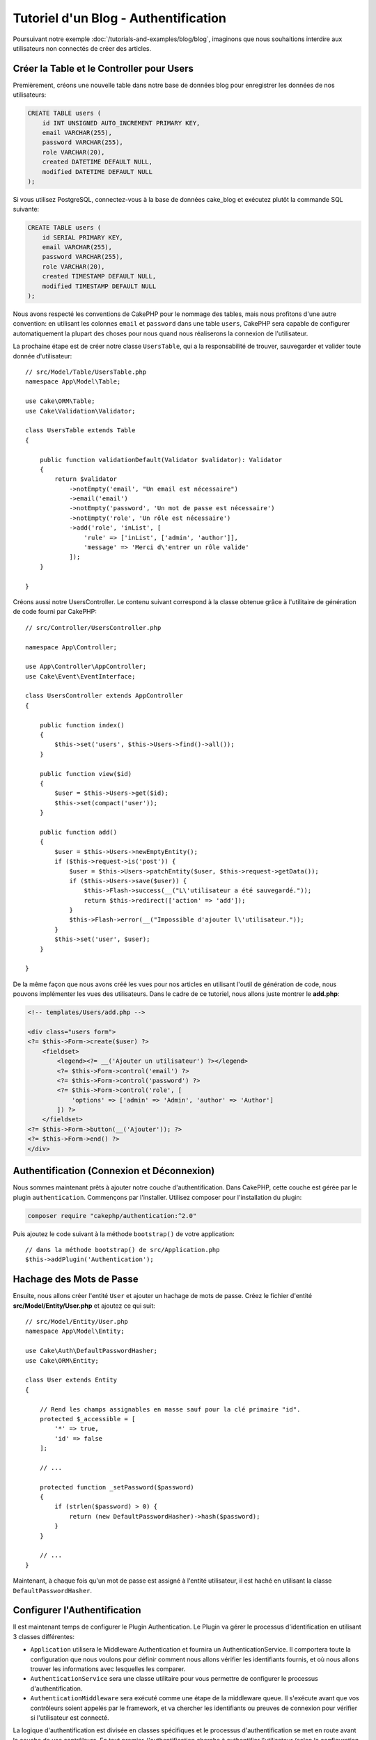 Tutoriel d'un Blog - Authentification
#####################################

Poursuivant notre exemple :doc:`/tutorials-and-examples/blog/blog`, imaginons
que nous souhaitions interdire aux utilisateurs non connectés de créer des
articles.

Créer la Table et le Controller pour Users
==========================================

Premièrement, créons une nouvelle table dans notre base de données blog pour
enregistrer les données de nos utilisateurs:

.. code-block:: mysql

    CREATE TABLE users (
        id INT UNSIGNED AUTO_INCREMENT PRIMARY KEY,
        email VARCHAR(255),
        password VARCHAR(255),
        role VARCHAR(20),
        created DATETIME DEFAULT NULL,
        modified DATETIME DEFAULT NULL
    );

Si vous utilisez PostgreSQL, connectez-vous à la base de données cake_blog et
exécutez plutôt la commande SQL suivante:

.. code-block:: SQL

    CREATE TABLE users (
        id SERIAL PRIMARY KEY,
        email VARCHAR(255),
        password VARCHAR(255),
        role VARCHAR(20),
        created TIMESTAMP DEFAULT NULL,
        modified TIMESTAMP DEFAULT NULL
    );

Nous avons respecté les conventions de CakePHP pour le nommage des tables, mais
nous profitons d'une autre convention: en utilisant les colonnes ``email`` et
``password`` dans une table ``users``, CakePHP sera capable de
configurer automatiquement la plupart des choses pour nous quand nous
réaliserons la connexion de l'utilisateur.

La prochaine étape est de créer notre classe ``UsersTable``, qui a la
responsabilité de trouver, sauvegarder et valider toute donnée d'utilisateur::

    // src/Model/Table/UsersTable.php
    namespace App\Model\Table;

    use Cake\ORM\Table;
    use Cake\Validation\Validator;

    class UsersTable extends Table
    {

        public function validationDefault(Validator $validator): Validator
        {
            return $validator
                ->notEmpty('email', "Un email est nécessaire")
                ->email('email')
                ->notEmpty('password', 'Un mot de passe est nécessaire')
                ->notEmpty('role', 'Un rôle est nécessaire')
                ->add('role', 'inList', [
                    'rule' => ['inList', ['admin', 'author']],
                    'message' => 'Merci d\'entrer un rôle valide'
                ]);
        }

    }

Créons aussi notre UsersController. Le contenu suivant correspond à la
classe obtenue grâce à l'utilitaire de génération de code fourni par CakePHP::

    // src/Controller/UsersController.php

    namespace App\Controller;

    use App\Controller\AppController;
    use Cake\Event\EventInterface;

    class UsersController extends AppController
    {

        public function index()
        {
            $this->set('users', $this->Users->find()->all());
        }

        public function view($id)
        {
            $user = $this->Users->get($id);
            $this->set(compact('user'));
        }

        public function add()
        {
            $user = $this->Users->newEmptyEntity();
            if ($this->request->is('post')) {
                $user = $this->Users->patchEntity($user, $this->request->getData());
                if ($this->Users->save($user)) {
                    $this->Flash->success(__("L\'utilisateur a été sauvegardé."));
                    return $this->redirect(['action' => 'add']);
                }
                $this->Flash->error(__("Impossible d'ajouter l\'utilisateur."));
            }
            $this->set('user', $user);
        }

    }

De la même façon que nous avons créé les vues pour nos articles en utilisant
l'outil de génération de code, nous pouvons implémenter les vues des
utilisateurs. Dans le cadre de ce tutoriel, nous allons juste montrer le
**add.php**:

.. code-block:: php

    <!-- templates/Users/add.php -->

    <div class="users form">
    <?= $this->Form->create($user) ?>
        <fieldset>
            <legend><?= __('Ajouter un utilisateur') ?></legend>
            <?= $this->Form->control('email') ?>
            <?= $this->Form->control('password') ?>
            <?= $this->Form->control('role', [
                'options' => ['admin' => 'Admin', 'author' => 'Author']
            ]) ?>
        </fieldset>
    <?= $this->Form->button(__('Ajouter')); ?>
    <?= $this->Form->end() ?>
    </div>

Authentification (Connexion et Déconnexion)
===========================================

Nous sommes maintenant prêts à ajouter notre couche d'authentification. Dans
CakePHP, cette couche est gérée par le plugin ``authentication``. Commençons par
l'installer. Utilisez composer pour l'installation du plugin:

.. code-block:: console

    composer require "cakephp/authentication:^2.0"

Puis ajoutez le code suivant à la méthode ``bootstrap()`` de votre application::

    // dans la méthode bootstrap() de src/Application.php
    $this->addPlugin('Authentication');

Hachage des Mots de Passe
=========================

Ensuite, nous allons créer l'entité ``User`` et ajouter un hachage de mots de
passe. Créez le fichier d'entité **src/Model/Entity/User.php** et ajoutez ce qui
suit::

    // src/Model/Entity/User.php
    namespace App\Model\Entity;

    use Cake\Auth\DefaultPasswordHasher;
    use Cake\ORM\Entity;

    class User extends Entity
    {

        // Rend les champs assignables en masse sauf pour la clé primaire "id".
        protected $_accessible = [
            '*' => true,
            'id' => false
        ];

        // ...

        protected function _setPassword($password)
        {
            if (strlen($password) > 0) {
                return (new DefaultPasswordHasher)->hash($password);
            }
        }

        // ...
    }

Maintenant, à chaque fois qu'un mot de passe est assigné à l'entité utilisateur,
il est haché en utilisant la classe ``DefaultPasswordHasher``.

Configurer l'Authentification
=============================

Il est maintenant temps de configurer le Plugin Authentication.
Le Plugin va gérer le processus d'identification en utilisant 3 classes
différentes:

* ``Application`` utilisera le Middleware Authentication et fournira un
  AuthenticationService. Il comportera toute la configuration que nous voulons
  pour définir comment nous allons vérifier les identifiants fournis, et où nous
  allons trouver les informations avec lesquelles les comparer.
* ``AuthenticationService`` sera une classe utilitaire pour vous permettre de
  configurer le processus d'authentification.
* ``AuthenticationMiddleware`` sera exécuté comme une étape de la middleware
  queue. Il s'exécute avant que vos contrôleurs soient appelés par le framework,
  et va chercher les identifiants ou preuves de connexion pour vérifier si
  l'utilisateur est connecté.

La logique d'authentification est divisée en classes spécifiques et le processus
d'authentification se met en route avant la couche de vos contrôleurs. En tout
premier, l'authentification cherche à authentifier l'utilisateur (selon la
configuration que vous aurez définie) puis injecte l'utilisateur et les
résultats d'authentification dans la requête, pour qu'ils soient consultables
par la suite.

Dans **src/Application.php**, ajoutez les imports suivants::

    // Dans src/Application.php ajoutez les imports suivants
    use Authentication\AuthenticationService;
    use Authentication\AuthenticationServiceInterface;
    use Authentication\AuthenticationServiceProviderInterface;
    use Authentication\Middleware\AuthenticationMiddleware;
    use Psr\Http\Message\ServerRequestInterface;

Puis implémentez l'interface d'authentification dans votre classe Application::

    // dans src/Application.php
    class Application extends BaseApplication
        implements AuthenticationServiceProviderInterface
    {

Et ajoutez ce qui suit::

    // src/Application.php
    public function middleware(MiddlewareQueue $middlewareQueue): MiddlewareQueue
        $middlewareQueue
            // ... autres middlewares ajoutés auparavant
            ->add(new RoutingMiddleware($this))
            // ajoutez Authentication après RoutingMiddleware
            ->add(new AuthenticationMiddleware($this));

        return $middlewareQueue;

    public function getAuthenticationService(ServerRequestInterface $request): AuthenticationServiceInterface
    {
        $authenticationService = new AuthenticationService([
            'unauthenticatedRedirect' => '/users/login',
            'queryParam' => 'redirect',
        ]);

        // Charger les identificateurs. S'assurer que nous vérifions les champs email et password
        $authenticationService->loadIdentifier('Authentication.Password', [
            'fields' => [
                'username' => 'email',
                'password' => 'password',
            ]
        ]);

        // Charger les authentificateurs. En général vous voudrez mettre Session en premier.
        $authenticationService->loadAuthenticator('Authentication.Session');
        // Configurer la connexion par formulaire pour qu'elle aille chercher
        // les champs email et password.
        $authenticationService->loadAuthenticator('Authentication.Form', [
            'fields' => [
                'username' => 'email',
                'password' => 'password',
            ],
            'loginUrl' => '/users/login',
        ]);

        return $authenticationService;
    }

Dans votre classe ``AppController``, ajoutez ce code::

    public function initialize(): void
    {
        parent::initialize();
        $this->loadComponent('RequestHandler');
        $this->loadComponent('Flash');

        // AJoutez cette ligne pour vérifier le résultat de l'authentification
        // et donc verrouiller l'accès à votre site.
        $this->loadComponent('Authentication.Authentication');

Maintenant, à chaque requête, l'\ ``AuthenticationMiddleware`` va examiner la
session de la requête pour y rechercher un utilisateur authentifié. Si nous
sommes en train de charger la page ``/users/login``, il va aussi inspecter les
données envoyées par formulaire (s'il y en a) pour en extraire les identifiants
utilisateur. Par défaut, les identifiants seront extraits des champs ``email``
et ``password`` dans les données de la requête.  Le résultat de
l'authentification sera injecté dans un attribut de la requête nommé
``authentication``. Vous pouvez consulter le résultat à n'importe quel moment en
utilisant ``$this->request->getAttribute('authentication')`` depuis les actions
de vos contrôleurs. Toutes vos pages auront un accès restreint puisque
l'\ ``AuthenticationComponent`` vérifie le résultat à chaque requête. Lorsqu'il
échouera à trouver un utilisateur authentifié, il redirigera l'utilisateur vers
la page ``/users/login``. Veuillez noter qu'à ce stade, le site ne fonctionnera
pas puisque nous n'avons pas encore de page de connexion. Si vous visitez le
site, vous obtiendrez une "boucle infinie de redirections". Alors, corrigeons
ça !

Dans votre ``UsersController``, ajoutez ce code::

    public function beforeFilter(\Cake\Event\EventInterface $event)
    {
        parent::beforeFilter($event);
        // Configurer l'action login pour ne pas exiger d'authentification, et
        // ainsi empêcher un problème de boucle infinie de redirections
        $this->Authentication->addUnauthenticatedActions(['login']);
    }

    public function login()
    {
        $this->request->allowMethod(['get', 'post']);
        $result = $this->Authentication->getResult();
        // Qu'on soit en POST ou en GET, rediriger l'utilisateur s'il est déjà connecté
        if ($result->isValid()) {
            // rediriger vers /articles après une connexion réussie
            $redirect = $this->request->getQuery('redirect', [
                'controller' => 'Articles',
                'action' => 'index',
            ]);

            return $this->redirect($redirect);
        }
        // afficher une erreur si l'utilisateur a validé le formulaire mais que
        // l'authentification a échoué
        if ($this->request->is('post') && !$result->isValid()) {
            $this->Flash->error(__('Invalid email or password'));
        }
    }

Ajoutez la logique du template pour votre action login::

    <!-- dans /templates/Users/login.php -->
    <div class="users form">
        <?= $this->Flash->render() ?>
        <h3>Login</h3>
        <?= $this->Form->create() ?>
        <fieldset>
            <legend><?= __('Merci d\'entrer vos nom d'utilisateur et mot de passe') ?></legend>
            <?= $this->Form->control('email', ['required' => true]) ?>
            <?= $this->Form->control('password', ['required' => true]) ?>
        </fieldset>
        <?= $this->Form->submit(__('Se Connecter')); ?>
        <?= $this->Form->end() ?>

        <?= $this->Html->link("Ajouter un utilisateur", ['action' => 'add']) ?>
    </div>

À présent, la page de connexion va nous permettre de nous connecter correctement
dans notre application.
Testez-le en essayant d'accéder à une page quelconque de votre site. Après avoir
été redirigé vers la page ``/users/login``, entrez l'e-mail et le mot de passe
que vous aviez choisis précédemment quand vous avez créé l'utilisateur. Vous
devriez être connecté sans problème et redirigé vers la bonne page.

Nous avons encore besoin de quelques détails pour configurer notre application.
Nous voulons que toutes les pages ``view`` et ``index`` soient accessibles sans
avoir à se connecter, donc nous allons ajouter cette configuration spécifique
dans ``AppController``::

    // dans src/Controller/AppController.php
    public function beforeFilter(\Cake\Event\EventInterface $event)
    {
        parent::beforeFilter($event);
        // pour tous les contrôleurs de notre application, rendre les actions
        // index et viex publiques en sautant l'étape d'authentification.
        $this->Authentication->addUnauthenticatedActions(['index', 'view']);

Déconnexion
===========

Ajoutez l'action logout à votre classe ``UsersController``::

    // dans src/Controller/UsersController.php
    public function logout()
    {
        $result = $this->Authentication->getResult();
        // Qu'on soit en POST ou en GET, rediriger l'utilisateur s'il est déjà connecté
        if ($result->isValid()) {
            $this->Authentication->logout();
            return $this->redirect(['controller' => 'Users', 'action' => 'login']);
        }
    }

À présent vous pouvez visiter l'URL ``/users/logout`` pour vous déconnecter.
Vous devriez alors être renvoyé vers la page de connexion. Si vous êtes arrivés
à ce point, félicitations, vous avez maintenant un blog simple qui:

* Autorise les utilisateurs connectés à créer et éditer des articles.
* Autorise les utilisateurs non connectés à consulter des articles et des tags.

Lectures suivantes suggérées
----------------------------

#. :doc:`/bake/usage` Génération basique CRUD de code
#. Documentation de `Authentication Plugin </authentication/>`__.

.. meta::
    :title lang=fr: Authentification Simple
    :keywords lang=fr: incrémentation auto,autorisation application,modèle user,tableau,conventions,authentification,urls,cakephp,suppression,doc,colonnes
